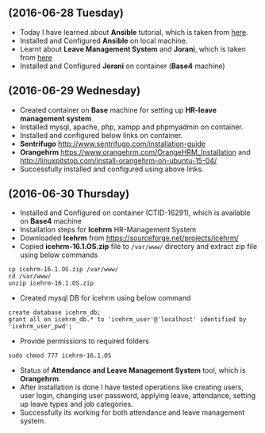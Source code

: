** (2016-06-28 Tuesday) 
  * Today I have learned about *Ansible* tutorial, which is taken from [[http://www.tecmint.com/install-and-configure-ansible-automation-tool-in-linux/][here]].
  * Installed and Configured *Ansible* on local machine.
  * Learnt about *Leave Management System* and *Jorani*, which is taken from [[http://jorani.org/][here]]
  * Installed and Configured *Jorani* on container (*Base4* machine)
** (2016-06-29 Wednesday) 
  * Created container on *Base* machine for setting up *HR-leave management system*
  * Installed mysql, apache, php, xampp and phpmyadmin on container.
  * Installed and configured below links on container.
  * *Sentrifugo* [[http://www.sentrifugo.com/installation-guide]]
  * *Orangehrm*  [[https://www.orangehrm.com/OrangeHRM_Installation]]  and [[http://linuxpitstop.com/install-orangehrm-on-ubuntu-15-04/]]
  * Successfully installed and configured using above links.
** (2016-06-30 Thursday) 
  * Installed and Configured on container (CTID-16291), which is available on *Base4* machine
  * Installation steps for *Icehrm* HR-Management System
  * Downloaded *Icehrm* from [[https://sourceforge.net/projects/icehrm/]]
  * Copied *icehrm-16.1.OS.zip* file to =/var/www/= directory and extract zip file using below commands
#+BEGIN_EXAMPLE
cp icehrm-16.1.OS.zip /var/www/
cd /var/www/
unzip icehrm-16.1.OS.zip
#+END_EXAMPLE
  * Created mysql DB for icehrm using below command
#+BEGIN_EXAMPLE
create database icehrm_db;
grant all on icehrm_db.* to 'icehrm_user'@'localhost' identified by 'icehrm_user_pwd';
#+END_EXAMPLE
  * Provide permissions to required folders 
#+BEGIN_EXAMPLE
sudo chmod 777 icehrm-16.1.OS
#+END_EXAMPLE
  * Status of *Attendance and Leave Management System* tool, which is *Orangehrm*.
  * After installation is done I have tested operations like creating users, user login, changing user password, applying leave, attendance, setting up leave types and job categories.
  * Successfully its working for both attendance and leave management system.
